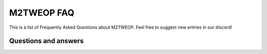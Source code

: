 .. M2TWEOP faq

M2TWEOP FAQ
=================================

This is a list of Frequently Asked Questions about M2TWEOP.  Feel free to
suggest new entries in our discord!

Questions and answers
--------------------------------------------


.. glossary::
	
	*Where to download M2TWEOP?*
		The latest version of m2tweop is located on the "Releases" tab of the M2TWEOP github, here: https://github.com/youneuoy/M2TWEOP-library/releases
		You need to download the archive with the word "M2TWEOP" in the title and the extension .zip
		
	*How to install M2TWEOP?*
		Just unpack the downloaded archive into the folder with your modification. Activate m2tweop in the M2TWEOP GUI.exe settings (on the "General" tab, set the "use M2TWEOP" parameter). In the same place you can specify the name of the config file of your modification.
		
	*I installed M2TWEOP. How can I run a modification using it?*
		Run the modification using M2TWEOP GUI.exe. Select the menu item "Run mod" and wait for the launch.		
		
	*I heard that M2TWEOP allows you to write plugins in the lua programming language. How to do it?*
		Read `M2TWEOP LUA plugin documentation<_static/LuaLib/index.html>`_
	
	*I made a great modification using M2TWEOP features. How can I make it possible to start the modification only with M2TWEOP (so that it is impossible to start it with standard means - via batch file, etc)?*
		You should run the m2tweop launcher, set the "Block modification launch without EOP" parameter in the settings ("game" submenu) to the active state. Next, you should replace all "type" fields in your "export_descr_unit.txt" file with "eopOnlyType". After that, your modification will stop working with the game without m2tweop.
